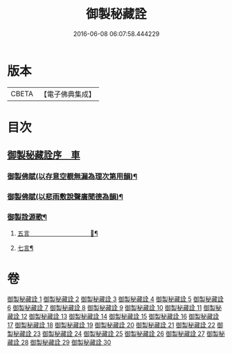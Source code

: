 #+TITLE: 御製秘藏詮 
#+DATE: 2016-06-08 06:07:58.444229

* 版本
 |     CBETA|【電子佛典集成】|

* 目次
** [[file:KR6s0058_001.txt::001-0821a1][御製秘藏詮序　車]]
*** [[file:KR6s0058_021.txt::021-0917b2][御製佛賦(以存意空覩無漏為理次第用韻)¶]]
*** [[file:KR6s0058_021.txt::021-0920c8][御製佛賦(以悲雨敷說聲廣聞德為韻)¶]]
*** [[file:KR6s0058_021.txt::021-0924c17][御製詮源歌¶]]
**** [[file:KR6s0058_030.txt::030-0956b2][五言　　　　　　　　　　𦘺¶]]
**** [[file:KR6s0058_030.txt::030-0957a16][七言¶]]

* 卷
[[file:KR6s0058_001.txt][御製秘藏詮 1]]
[[file:KR6s0058_002.txt][御製秘藏詮 2]]
[[file:KR6s0058_003.txt][御製秘藏詮 3]]
[[file:KR6s0058_004.txt][御製秘藏詮 4]]
[[file:KR6s0058_005.txt][御製秘藏詮 5]]
[[file:KR6s0058_006.txt][御製秘藏詮 6]]
[[file:KR6s0058_007.txt][御製秘藏詮 7]]
[[file:KR6s0058_008.txt][御製秘藏詮 8]]
[[file:KR6s0058_009.txt][御製秘藏詮 9]]
[[file:KR6s0058_010.txt][御製秘藏詮 10]]
[[file:KR6s0058_011.txt][御製秘藏詮 11]]
[[file:KR6s0058_012.txt][御製秘藏詮 12]]
[[file:KR6s0058_013.txt][御製秘藏詮 13]]
[[file:KR6s0058_014.txt][御製秘藏詮 14]]
[[file:KR6s0058_015.txt][御製秘藏詮 15]]
[[file:KR6s0058_016.txt][御製秘藏詮 16]]
[[file:KR6s0058_017.txt][御製秘藏詮 17]]
[[file:KR6s0058_018.txt][御製秘藏詮 18]]
[[file:KR6s0058_019.txt][御製秘藏詮 19]]
[[file:KR6s0058_020.txt][御製秘藏詮 20]]
[[file:KR6s0058_021.txt][御製秘藏詮 21]]
[[file:KR6s0058_022.txt][御製秘藏詮 22]]
[[file:KR6s0058_023.txt][御製秘藏詮 23]]
[[file:KR6s0058_024.txt][御製秘藏詮 24]]
[[file:KR6s0058_025.txt][御製秘藏詮 25]]
[[file:KR6s0058_026.txt][御製秘藏詮 26]]
[[file:KR6s0058_027.txt][御製秘藏詮 27]]
[[file:KR6s0058_028.txt][御製秘藏詮 28]]
[[file:KR6s0058_029.txt][御製秘藏詮 29]]
[[file:KR6s0058_030.txt][御製秘藏詮 30]]

